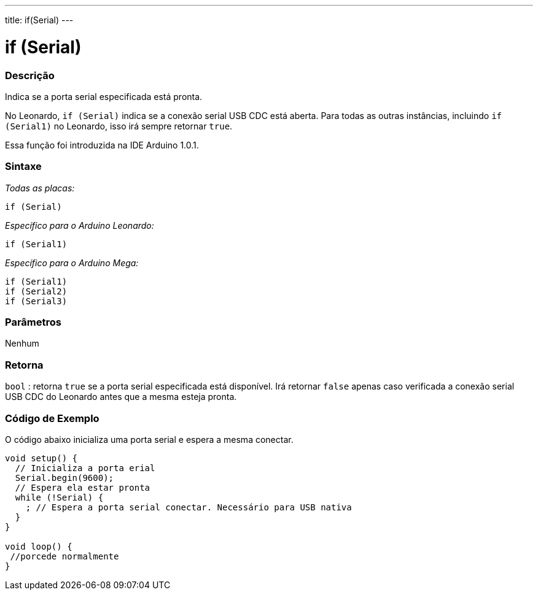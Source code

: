 ---
title: if(Serial)
---

= if (Serial)

// OVERVIEW SECTION STARTS
[#overview]
--
[float]
=== Descrição
Indica se a porta serial especificada está pronta.

No Leonardo, `if (Serial)` indica se a conexão serial USB CDC está aberta. Para todas as outras instâncias, incluindo `if (Serial1)` no Leonardo, isso irá sempre retornar `true`.

Essa função foi introduzida na IDE Arduino 1.0.1.
[%hardbreaks]


[float]
=== Sintaxe
_Todas as placas:_

`if (Serial)`

_Específico para o Arduino Leonardo:_

`if (Serial1)`

_Específico para o Arduino Mega:_

`if (Serial1)` +
`if (Serial2)` +
`if (Serial3)`

[float]
=== Parâmetros
Nenhum

[float]
=== Retorna
`bool` : retorna `true` se a porta serial especificada está disponível. Irá retornar `false` apenas caso verificada a conexão serial USB CDC do Leonardo antes que a mesma esteja pronta.
--

// OVERVIEW SECTION ENDS

// HOW TO USE SECTION STARTS
[#howtouse]
--

[float]
=== Código de Exemplo
// Describe what the example code is all about and add relevant code   ►►►►► THIS SECTION IS MANDATORY ◄◄◄◄◄
O código abaixo inicializa uma porta serial e espera a mesma conectar.

[source,arduino]
----
void setup() {
  // Inicializa a porta erial
  Serial.begin(9600);
  // Espera ela estar pronta
  while (!Serial) {
    ; // Espera a porta serial conectar. Necessário para USB nativa
  }
}

void loop() {
 //porcede normalmente
}
----

--
// HOW TO USE SECTION ENDS
